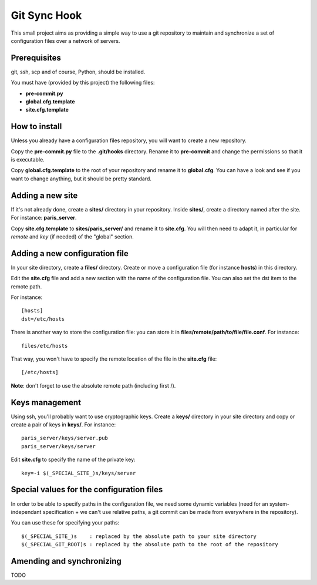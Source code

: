 =============
Git Sync Hook
=============

This small project aims as providing a simple way to use a git repository to
maintain and synchronize a set of configuration files over a network of
servers.

-------------
Prerequisites
-------------

git, ssh, scp and of course, Python, should be installed.

You must have (provided by this project) the following files:

- **pre-commit.py**

- **global.cfg.template**

- **site.cfg.template**

--------------
How to install
--------------

Unless you already have a configuration files repository, you will want to
create a new repository.

Copy the **pre-commit.py** file to the **.git/hooks** directory. Rename it to
**pre-commit** and change the permissions so that it is executable.

Copy **global.cfg.template** to the root of your repository and rename it to
**global.cfg**. You can have a look and see if you want to change anything,
but it should be pretty standard.

-----------------
Adding a new site
-----------------

If it's not already done, create a **sites/** directory in your repository.
Inside **sites/**, create a directory named after the site. For instance:
**paris_server**.

Copy **site.cfg.template** to **sites/paris_server/** and rename it to
**site.cfg**. You will then need to adapt it, in particular for *remote* and
*key* (if needed) of the "global" section.

-------------------------------
Adding a new configuration file
-------------------------------

In your site directory, create a **files/** directory. Create or move a
configuration file (for instance **hosts**) in this directory.

Edit the **site.cfg** file and add a new section with the name of the
configuration file. You can also set the dst item to the remote path.

For instance::

    [hosts]
    dst=/etc/hosts

There is another way to store the configuration file: you can store it in
**files/remote/path/to/file/file.conf**. For instance::

    files/etc/hosts

That way, you won't have to specify the remote location of the file in the
**site.cfg** file::

    [/etc/hosts]

**Note**: don't forget to use the absolute remote path (including first /).

---------------
Keys management
---------------

Using ssh, you'll probably want to use cryptographic keys. Create a **keys/**
directory in your site directory and copy or create a pair of keys in
**keys/**. For instance::

    paris_server/keys/server.pub
    paris_server/keys/server

Edit **site.cfg** to specify the name of the private key::

    key=-i $(_SPECIAL_SITE_)s/keys/server

------------------------------------------
Special values for the configuration files
------------------------------------------

In order to be able to specify paths in the configuration file, we need some
dynamic variables (need for an system-independant specification + we can't use
relative paths, a git commit can be made from everywhere in the repository).

You can use these for specifying your paths::

    $(_SPECIAL_SITE_)s    : replaced by the absolute path to your site directory
    $(_SPECIAL_GIT_ROOT)s : replaced by the absolute path to the root of the repository

--------------------------
Amending and synchronizing
--------------------------

TODO
